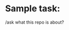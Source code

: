 # aidermacs Prompt File - Command Reference:
# C-c C-n or C-<return>: Send current line or selected region line by line
# C-c C-c: Send current block or selected region as a whole
# C-c C-z: Switch to aidermacs buffer

* Sample task:

/ask what this repo is about?
